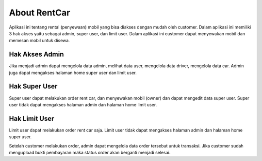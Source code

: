 ###################
About RentCar	
###################

Aplikasi ini tentang rental (penyewaan) mobil yang bisa diakses dengan mudah oleh customer.
Dalam aplikasi ini memiliki 3 hak akses yaitu sebagai admin, super user, dan limit user.
Dalam aplikasi ini customer dapat menyewakan mobil dan memesan mobil untuk disewa.

*******************
Hak Akses Admin
*******************

Jika menjadi admin dapat mengelola data admin, melihat data user, mengelola data driver, mengelola data car.
Admin juga dapat mengakses halaman home super user dan limit user.

**************************
Hak Super User
**************************

Super user dapat melakukan order rent car, dan menyewakan mobil (owner) dan dapat mengedit data super user.
Super user tidak dapat mengakses halaman admin dan halaman home limit user.

**************************
Hak Limit User
**************************

Limit user dapat melakukan order rent car saja.
Limit user tidak dapat mengakses halaman admin dan halaman home super user.

Setelah customer melakukan order, admin dapat mengelola data order tersebut untuk transaksi.
Jika customer sudah mengupload bukti pembayaran maka status order akan berganti menjadi selesai.
